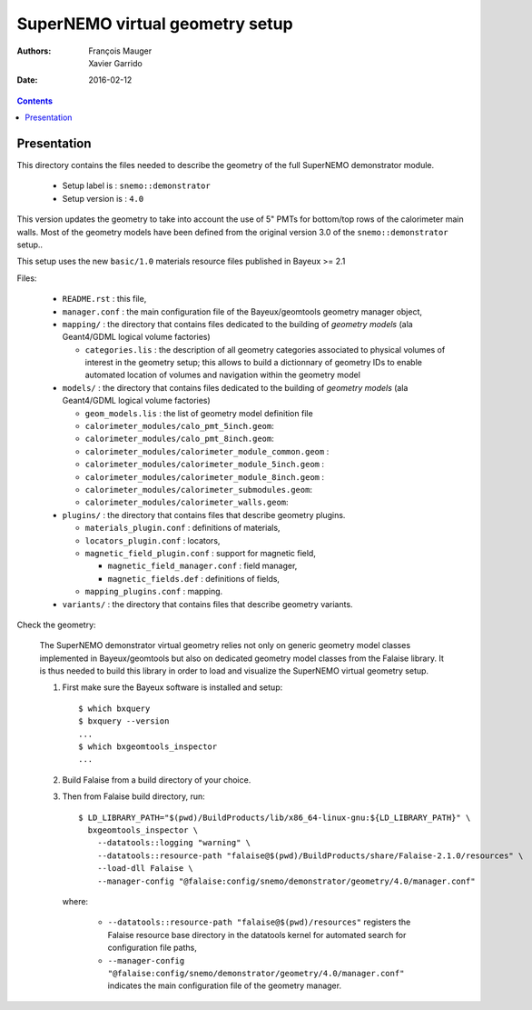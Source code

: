 ================================
SuperNEMO virtual geometry setup
================================

:Authors: François Mauger, Xavier Garrido
:Date:    2016-02-12

.. contents::
   :depth: 3
..

Presentation
============

This directory contains  the files needed to describe  the geometry of
the full SuperNEMO demonstrator module.

 * Setup label is : ``snemo::demonstrator``
 * Setup version is : ``4.0``

This version updates  the geometry to take into account  the use of 5"
PMTs for bottom/top  rows of the calorimeter main walls.   Most of the
geometry models have been defined from the original version 3.0 of the
``snemo::demonstrator`` setup..

This  setup  uses  the  new  ``basic/1.0``  materials  resource  files
published in Bayeux >= 2.1

Files:

 * ``README.rst`` : this file,
 * ``manager.conf``   :   the   main   configuration   file   of   the
   Bayeux/geomtools geometry manager object,
 * ``mapping/`` : the  directory that contains files  dedicated to the
   building  of  *geometry  models* (ala  Geant4/GDML  logical  volume
   factories)

   * ``categories.lis`` :  the description of all  geometry categories
     associated to physical volumes of interest in the geometry setup;
     this  allows to  build a  dictionnary of  geometry IDs  to enable
     automated location of volumes  and navigation within the geometry
     model

 * ``models/`` :  the directory that  contains files dedicated  to the
   building  of  *geometry  models* (ala  Geant4/GDML  logical  volume
   factories)

   * ``geom_models.lis`` : the list of geometry model definition file
   * ``calorimeter_modules/calo_pmt_5inch.geom``:
   * ``calorimeter_modules/calo_pmt_8inch.geom``:
   * ``calorimeter_modules/calorimeter_module_common.geom`` :
   * ``calorimeter_modules/calorimeter_module_5inch.geom`` :
   * ``calorimeter_modules/calorimeter_module_8inch.geom`` :
   * ``calorimeter_modules/calorimeter_submodules.geom``:
   * ``calorimeter_modules/calorimeter_walls.geom``:

 * ``plugins/``  : the  directory  that contains  files that  describe
   geometry plugins.

   * ``materials_plugin.conf`` : definitions of materials,
   * ``locators_plugin.conf`` : locators,
   * ``magnetic_field_plugin.conf`` : support for magnetic field,

     * ``magnetic_field_manager.conf`` : field manager,
     * ``magnetic_fields.def`` : definitions of fields,

   * ``mapping_plugins.conf`` : mapping.

 * ``variants/``  : the  directory  that contains  files that  describe
   geometry variants.


Check the geometry:

  The  SuperNEMO  demonstrator virtual  geometry  relies  not only  on
  generic geometry  model classes implemented in  Bayeux/geomtools but
  also on dedicated  geometry model classes from  the Falaise library.
  It  is thus  needed  to build  this  library in  order  to load  and
  visualize the SuperNEMO virtual geometry setup.

  1. First make sure the Bayeux software is installed and setup: ::

      $ which bxquery
      $ bxquery --version
      ...
      $ which bxgeomtools_inspector
      ...

  2. Build Falaise from a build directory of your choice.
  3. Then from Falaise build directory, run: ::

      $ LD_LIBRARY_PATH="$(pwd)/BuildProducts/lib/x86_64-linux-gnu:${LD_LIBRARY_PATH}" \
        bxgeomtools_inspector \
          --datatools::logging "warning" \
          --datatools::resource-path "falaise@$(pwd)/BuildProducts/share/Falaise-2.1.0/resources" \
          --load-dll Falaise \
          --manager-config "@falaise:config/snemo/demonstrator/geometry/4.0/manager.conf"

     where:

       * ``--datatools::resource-path "falaise@$(pwd)/resources"``
         registers  the   Falaise  resource  base  directory   in  the
         datatools kernel for automated search for configuration file
         paths,
       * ``--manager-config
         "@falaise:config/snemo/demonstrator/geometry/4.0/manager.conf"``
         indicates the main configuration file of the geometry manager.
